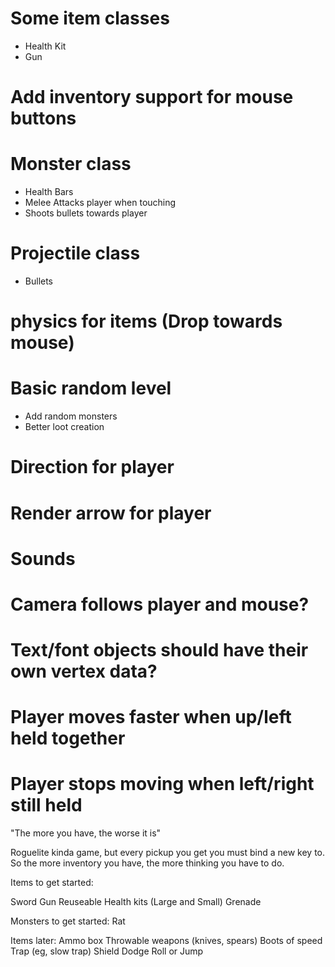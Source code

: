 
# Todo List
* Some item classes
    * Health Kit
    * Gun

* Add inventory support for mouse buttons

* Monster class
    * Health Bars
    * Melee Attacks player when touching
    * Shoots bullets towards player

* Projectile class
    * Bullets 

* physics for items (Drop towards mouse)

* Basic random level
    * Add random monsters
    * Better loot creation

* Direction for player

* Render arrow for player

* Sounds

* Camera follows player and mouse?


# Refactor
* Text/font objects should have their own vertex data?


# Bugs
* Player moves faster when up/left held together
* Player stops moving when left/right still held


# Theme
"The more you have, the worse it is"

# Main game idea

Roguelite kinda game, but every pickup you get you must bind a new key to.
So the more inventory you have, the more thinking you have to do.

Items to get started:

Sword
Gun
Reuseable Health kits  (Large and Small)
Grenade

Monsters to get started:
Rat



Items later:
Ammo box
Throwable weapons (knives, spears)
Boots of speed
Trap (eg, slow trap)
Shield
Dodge Roll or Jump
